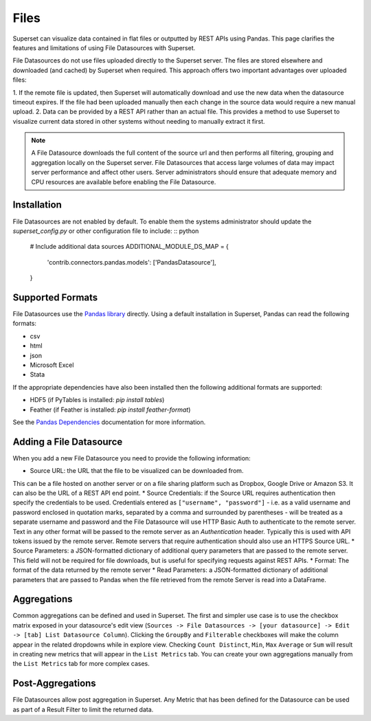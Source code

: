 Files
=====

Superset can visualize data contained in flat files or outputted by REST APIs
using Pandas.  This page clarifies the features and limitations of using File
Datasources with Superset.

File Datasources do not use files uploaded directly to the Superset server. The
files are stored elsewhere and downloaded (and cached) by Superset when required.
This approach offers two important advantages over uploaded files:

1. If the remote file is updated, then Superset will automatically download
and use the new data when the datasource timeout expires. If the file had
been uploaded manually then each change in the source data would require a
new manual upload.
2. Data can be provided by a REST API rather than an actual file. This provides
a method to use Superset to visualize current data stored in other systems
without needing to manually extract it first.

.. note ::
    A File Datasource downloads the full content of the source url
    and then performs all filtering, grouping and aggregation locally
    on the Superset server.  File Datasources that access large
    volumes of data may impact server performance and affect other users.
    Server administrators should ensure that adequate memory and CPU
    resources are available before enabling the File Datasource.

Installation
''''''''''''

File Datasources are not enabled by default. To enable them the systems
administrator should update the `superset_config.py` or other configuration
file to include: :: python

    # Include additional data sources
    ADDITIONAL_MODULE_DS_MAP = {
        'contrib.connectors.pandas.models': ['PandasDatasource'],
    }

Supported Formats
'''''''''''''''''

File Datasources use the `Pandas library <http://pandas.pydata.org/>`_
directly. Using a default installation in Superset, Pandas can read the
following formats:

* csv
* html
* json
* Microsoft Excel
* Stata

If the appropriate dependencies have also been installed then the following
additional formats are supported:

* HDF5 (if PyTables is installed: `pip install tables`)
* Feather (if Feather is installed: `pip install feather-format`)

See the `Pandas Dependencies <http://pandas.pydata.org/pandas-docs/stable/install.html#dependencies>`_
documentation for more information.

Adding a File Datasource
''''''''''''''''''''''''

When you add a new File Datasource you need to provide the following information:

* Source URL: the URL that the file to be visualized can be downloaded from.
This can be a file hosted on another server or on a file sharing platform
such as Dropbox, Google Drive or Amazon S3. It can also be the URL of a REST API
end point.
* Source Credentials: if the Source URL requires authentication then specify
the credentials to be used. Credentials entered as ``["username", "password"]`` -
i.e. as a valid username and password enclosed in quotation marks, separated
by a comma and surrounded by parentheses - will be treated as a separate username
and password and the File Datasource will use HTTP Basic Auth to authenticate to
the remote server. Text in any other format will be passed to the remote server
as an `Authentication` header. Typically this is used with API tokens issued by
the remote server. Remote servers that require authentication should also use
an HTTPS Source URL.
* Source Parameters: a JSON-formatted dictionary of additional query parameters
that are passed to the remote server. This field will not be required for file
downloads, but is useful for specifying requests against REST APIs.
* Format: The format of the data returned by the remote server
* Read Parameters: a JSON-formatted dictionary of additional parameters that are
passed to Pandas when the file retrieved from the remote Server is read into a
DataFrame.

Aggregations
''''''''''''

Common aggregations can be defined and used in Superset.
The first and simpler use case is to use the checkbox matrix exposed in your
datasource's edit view (``Sources -> File Datasources ->
[your datasource] -> Edit -> [tab] List Datasource Column``).
Clicking the ``GroupBy`` and ``Filterable`` checkboxes will make the column
appear in the related dropdowns while in explore view. Checking
``Count Distinct``, ``Min``, ``Max`` ``Average`` or ``Sum`` will result in creating
new metrics that will appear in the ``List Metrics`` tab. 
You can create your own aggregations manually from the ``List Metrics`` tab for
more complex cases.

Post-Aggregations
'''''''''''''''''

File Datasources allow post aggregation in Superset. Any Metric that has been
defined for the Datasource can be used as part of a Result Filter to limit
the returned data.
